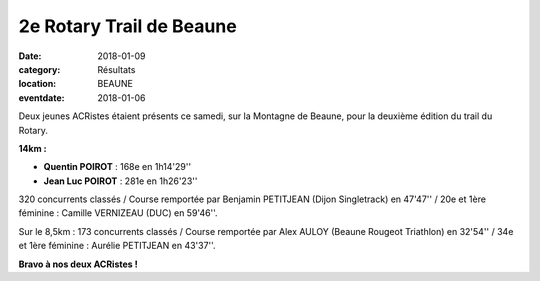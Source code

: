 2e Rotary Trail de Beaune
=========================

:date: 2018-01-09
:category: Résultats
:location: BEAUNE
:eventdate: 2018-01-06

.. image:: http://assets.acr-dijon.org/rotarybeaune2018.jpg

Deux jeunes ACRistes étaient présents ce samedi, sur la Montagne de Beaune, pour la deuxième édition du trail du Rotary.

**14km :**

- **Quentin POIROT** : 168e en 1h14'29''
- **Jean Luc POIROT** : 281e en 1h26'23''

320 concurrents classés / Course remportée par Benjamin PETITJEAN (Dijon Singletrack) en 47'47'' / 20e et 1ère féminine : Camille VERNIZEAU (DUC) en 59'46''.

Sur le 8,5km : 173 concurrents classés / Course remportée par Alex AULOY (Beaune Rougeot Triathlon) en 32'54'' / 34e et 1ère féminine : Aurélie PETITJEAN en 43'37''.

**Bravo à nos deux ACRistes !**

